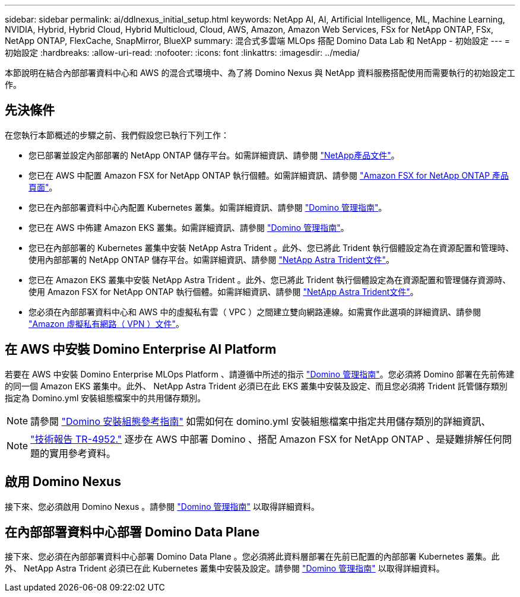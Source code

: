 ---
sidebar: sidebar 
permalink: ai/ddlnexus_initial_setup.html 
keywords: NetApp AI, AI, Artificial Intelligence, ML, Machine Learning, NVIDIA, Hybrid, Hybrid Cloud, Hybrid Multicloud, Cloud, AWS, Amazon, Amazon Web Services, FSx for NetApp ONTAP, FSx, NetApp ONTAP, FlexCache, SnapMirror, BlueXP 
summary: 混合式多雲端 MLOps 搭配 Domino Data Lab 和 NetApp - 初始設定 
---
= 初始設定
:hardbreaks:
:allow-uri-read: 
:nofooter: 
:icons: font
:linkattrs: 
:imagesdir: ../media/


[role="lead"]
本節說明在結合內部部署資料中心和 AWS 的混合式環境中、為了將 Domino Nexus 與 NetApp 資料服務搭配使用而需要執行的初始設定工作。



== 先決條件

在您執行本節概述的步驟之前、我們假設您已執行下列工作：

* 您已部署並設定內部部署的 NetApp ONTAP 儲存平台。如需詳細資訊、請參閱 link:https://www.netapp.com/support-and-training/documentation/["NetApp產品文件"]。
* 您已在 AWS 中配置 Amazon FSX for NetApp ONTAP 執行個體。如需詳細資訊、請參閱 link:https://aws.amazon.com/fsx/netapp-ontap/["Amazon FSX for NetApp ONTAP 產品頁面"]。
* 您已在內部部署資料中心內配置 Kubernetes 叢集。如需詳細資訊、請參閱 link:https://docs.dominodatalab.com/en/latest/admin_guide/b35e66/admin-guide/["Domino 管理指南"]。
* 您已在 AWS 中佈建 Amazon EKS 叢集。如需詳細資訊、請參閱 link:https://docs.dominodatalab.com/en/latest/admin_guide/b35e66/admin-guide/["Domino 管理指南"]。
* 您已在內部部署的 Kubernetes 叢集中安裝 NetApp Astra Trident 。此外、您已將此 Trident 執行個體設定為在資源配置和管理時、使用內部部署的 NetApp ONTAP 儲存平台。如需詳細資訊、請參閱 link:https://docs.netapp.com/us-en/trident/index.html["NetApp Astra Trident文件"]。
* 您已在 Amazon EKS 叢集中安裝 NetApp Astra Trident 。此外、您已將此 Trident 執行個體設定為在資源配置和管理儲存資源時、使用 Amazon FSX for NetApp ONTAP 執行個體。如需詳細資訊、請參閱 link:https://docs.netapp.com/us-en/trident/index.html["NetApp Astra Trident文件"]。
* 您必須在內部部署資料中心和 AWS 中的虛擬私有雲（ VPC ）之間建立雙向網路連線。如需實作此選項的詳細資訊、請參閱 link:https://docs.aws.amazon.com/vpc/latest/userguide/vpn-connections.html["Amazon 虛擬私有網路（ VPN ）文件"]。




== 在 AWS 中安裝 Domino Enterprise AI Platform

若要在 AWS 中安裝 Domino Enterprise MLOps Platform 、請遵循中所述的指示 link:https://docs.dominodatalab.com/en/latest/admin_guide/c1eec3/deploy-domino/["Domino 管理指南"]。您必須將 Domino 部署在先前佈建的同一個 Amazon EKS 叢集中。此外、 NetApp Astra Trident 必須已在此 EKS 叢集中安裝及設定、而且您必須將 Trident 託管儲存類別指定為 Domino.yml 安裝組態檔案中的共用儲存類別。


NOTE: 請參閱 link:https://docs.dominodatalab.com/en/latest/admin_guide/7f4331/install-configuration-reference/#storage-classes["Domino 安裝組態參考指南"] 如需如何在 domino.yml 安裝組態檔案中指定共用儲存類別的詳細資訊、


NOTE: link:https://www.netapp.com/media/79922-tr-4952.pdf["技術報告 TR-4952."] 逐步在 AWS 中部署 Domino 、搭配 Amazon FSX for NetApp ONTAP 、是疑難排解任何問題的實用參考資料。



== 啟用 Domino Nexus

接下來、您必須啟用 Domino Nexus 。請參閱 link:https://docs.dominodatalab.com/en/latest/admin_guide/c65074/nexus-hybrid-architecture/["Domino 管理指南"] 以取得詳細資料。



== 在內部部署資料中心部署 Domino Data Plane

接下來、您必須在內部部署資料中心部署 Domino Data Plane 。您必須將此資料層部署在先前已配置的內部部署 Kubernetes 叢集。此外、 NetApp Astra Trident 必須已在此 Kubernetes 叢集中安裝及設定。請參閱 link:https://docs.dominodatalab.com/en/latest/admin_guide/5781ea/data-planes/["Domino 管理指南"] 以取得詳細資料。
